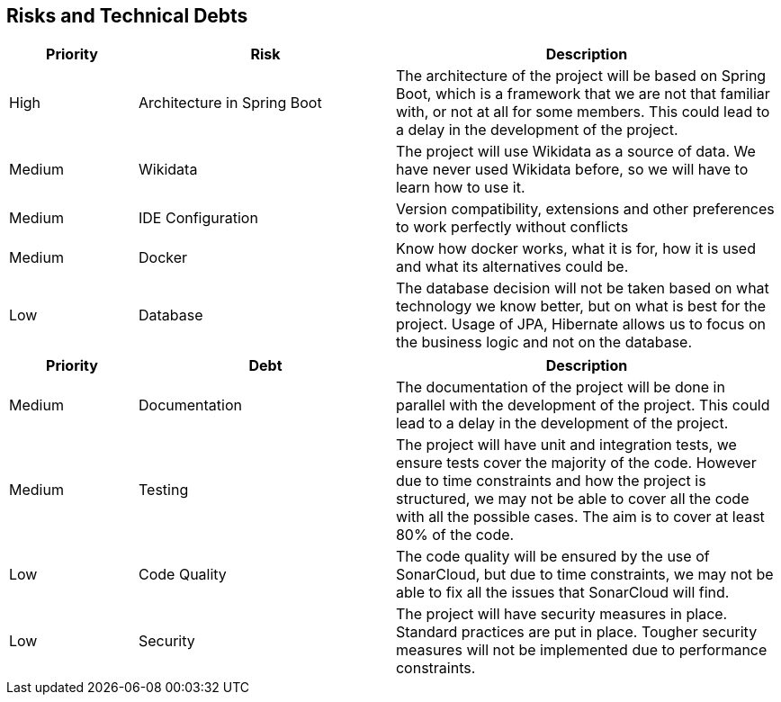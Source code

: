 ifndef::imagesdir[:imagesdir: ../images]

[[section-technical-risks]]
== Risks and Technical Debts
[cols="1,2,3a", options="header"]
|===
| Priority | Risk | Description

| High | Architecture in Spring Boot | The architecture of the project will be based on Spring Boot, which is a framework that we are not that familiar with, or not at all for some members. This could lead to a delay in the development of the project.
| Medium | Wikidata | The project will use Wikidata as a source of data. We have never used Wikidata before, so we will have to learn how to use it.
| Medium | IDE Configuration | Version compatibility, extensions and other preferences to work perfectly without conflicts
| Medium | Docker  | Know how docker works, what it is for, how it is used and what its alternatives could be.
| Low | Database | The database decision will not be taken based on what technology we know better, but on what is best for the project. Usage of JPA, Hibernate allows us to focus on the business logic and not on the database.


|===

[cols="1,2,3a", options="header"]
|===
| Priority | Debt | Description

| Medium | Documentation | The documentation of the project will be done in parallel with the development of the project. This could lead to a delay in the development of the project.
| Medium | Testing | The project will have unit and integration tests, we ensure tests cover the majority of the code. However due to time constraints and how the project is structured, we may not be able to cover all the code with all the possible cases. The aim is to cover at least 80% of the code.
| Low | Code Quality | The code quality will be ensured by the use of SonarCloud, but due to time constraints, we may not be able to fix all the issues that SonarCloud will find.
| Low | Security | The project will have security measures in place. Standard practices are put in place. Tougher security measures will not be implemented due to performance constraints.
|===
